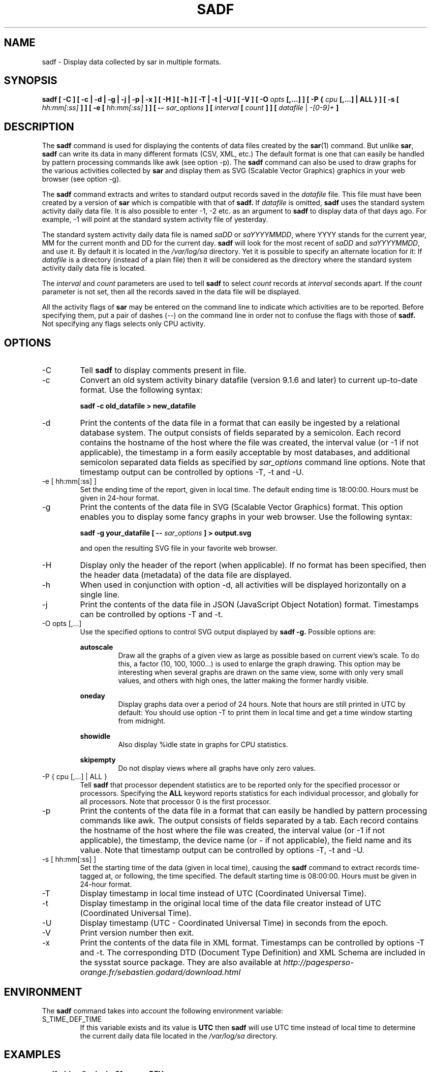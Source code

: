 .TH SADF 1 "NOVEMBER 2016" Linux "Linux User's Manual" -*- nroff -*-
.SH NAME
sadf \- Display data collected by sar in multiple formats.
.SH SYNOPSIS
.B sadf [ -C ] [ -c | -d | -g | -j | -p | -x ] [ -H ] [ -h ] [ -T | -t | -U ] [ -V ] [ -O
.I opts
.B [,...] ] [ -P {
.I cpu
.B [,...] | ALL } ] [ -s [
.I hh:mm[:ss]
.B ] ] [ -e [
.I hh:mm[:ss]
.B ] ] [ --
.I sar_options
.B ] [
.I interval
.B [
.I count
.B ] ] [
.I datafile
|
.I -[0-9]+
.B ]
.SH DESCRIPTION
The
.B sadf
command is used for displaying the contents of data files created by the
.BR sar (1)
command. But unlike
.BR sar ,
.B sadf
can write its data in many different formats (CSV, XML, etc.)
The default format is one that can
easily be handled by pattern processing commands like awk (see option -p).
The
.B sadf
command can also be used to draw graphs for the various activities collected
by
.B sar
and display them as SVG (Scalable Vector Graphics) graphics in your web browser
(see option -g).

The
.B sadf
command extracts and writes to standard output records saved in the
.I datafile
file. This file must have been created by a version of
.B sar
which is compatible with that of
.B sadf.
If
.I datafile
is omitted,
.B sadf
uses the standard system activity daily data file.
It is also possible to enter -1, -2 etc. as an argument to
.B sadf
to display data of that days ago.
For example, -1 will point at the standard system
activity file of yesterday.

The standard system activity daily data file is named
.I saDD
or
.IR saYYYYMMDD ,
where YYYY stands for the current year, MM for the current month and
DD for the current day.
.B sadf
will look for the most recent of
.I saDD
and
.IR saYYYYMMDD ,
and use it. By default it is located in the
.I /var/log/sa
directory. Yet it is possible to specify an alternate location for it:
If
.I datafile
is a directory (instead of a plain file) then it will be considered as
the directory where the standard system activity daily data file is
located.

The
.I interval
and
.I count
parameters are used to tell
.B sadf
to select
.I count
records at
.I interval
seconds apart. If the
.I count
parameter is not set, then all the records saved in the data file will be
displayed.

All the activity flags of
.B sar
may be entered on the command line to indicate which
activities are to be reported. Before specifying them, put a pair of
dashes (--) on the command line in order not to confuse the flags
with those of
.B sadf.
Not specifying any flags selects only CPU activity.

.SH OPTIONS
.IP -C
Tell
.B sadf
to display comments present in file.
.IP -c
Convert an old system activity binary datafile (version 9.1.6 and later)
to current up-to-date format. Use the following syntax:

.B sadf -c old_datafile > new_datafile

.IP -d
Print the contents of the data file in a format that can easily
be ingested by a relational database system. The output consists
of fields separated by a semicolon. Each record contains
the hostname of the host where the file was created, the interval value
(or -1 if not applicable), the timestamp in a form easily acceptable by
most databases, and additional semicolon separated data fields as specified
by
.I sar_options
command line options.
Note that timestamp output can be controlled by options -T, -t and -U.
.IP "-e [ hh:mm[:ss] ]"
Set the ending time of the report, given in local time. The default ending
time is 18:00:00. Hours must be given in 24-hour format.
.IP -g
Print the contents of the data file in SVG (Scalable Vector Graphics) format.
This option enables you to display some fancy graphs in your web browser.
Use the following syntax:

.B sadf -g your_datafile [ --
.I sar_options
.B ] > output.svg

and open the resulting SVG file in your favorite web browser.
.IP -H
Display only the header of the report (when applicable). If no format has
been specified, then the header data (metadata) of the data file are displayed.
.IP -h
When used in conjunction with option -d, all activities
will be displayed horizontally on a single line.
.IP -j
Print the contents of the data file in JSON (JavaScript Object Notation)
format. Timestamps can be controlled by options -T and -t.
.IP "-O opts [,...]"
Use the specified options to control SVG output displayed by
.B sadf -g.
Possible options are:

.B autoscale
.RS
.RS
Draw all the graphs of a given view as large as possible based on current
view's scale. To do this, a factor (10, 100, 1000...) is used to
enlarge the graph drawing.
This option may be interesting when several graphs are drawn on the same
view, some with only very small values, and others with high ones,
the latter making the former hardly visible.
.RE

.B oneday
.RS
Display graphs data over a period of 24 hours. Note that hours are still
printed in UTC by default: You should use option -T to print them in local
time and get a time window starting from midnight.
.RE

.B showidle
.RS
Also display %idle state in graphs for CPU statistics.
.RE

.B skipempty
.RS
Do not display views where all graphs have only zero values.
.RE
.RE
.IP "-P { cpu [,...] | ALL }"
Tell
.B sadf
that processor dependent statistics are to be reported only for the
specified processor or processors. Specifying the
.B ALL
keyword reports statistics for each individual processor, and globally for
all processors. Note that processor 0 is the first processor.
.IP -p
Print the contents of the data file in a format that can
easily be handled by pattern processing commands like awk.
The output consists of fields separated by a tab. Each record contains the
hostname of the host where the file was created, the interval value
(or -1 if not applicable), the timestamp,
the device name (or - if not applicable),
the field name and its value.
Note that timestamp output can be controlled by options -T, -t and -U.
.IP "-s [ hh:mm[:ss] ]"
Set the starting time of the data (given in local time), causing the
.B sadf
command to extract records time-tagged at, or following, the time
specified. The default starting time is 08:00:00.
Hours must be given in 24-hour format.
.IP -T
Display timestamp in local time instead of UTC (Coordinated Universal Time).
.IP -t
Display timestamp in the original local time of the data file creator
instead of UTC (Coordinated Universal Time).
.IP -U
Display timestamp (UTC - Coordinated Universal Time) in seconds from
the epoch.
.IP -V
Print version number then exit.
.IP -x
Print the contents of the data file in XML format.
Timestamps can be controlled by options -T and -t.
The corresponding
DTD (Document Type Definition) and XML Schema are included in the sysstat
source package. They are also available at
.I http://pagesperso-orange.fr/sebastien.godard/download.html

.SH ENVIRONMENT
The
.B sadf
command takes into account the following environment variable:

.IP S_TIME_DEF_TIME
If this variable exists and its value is
.BR UTC
then
.B sadf
will use UTC time instead of local time to determine the current daily data
file located in the
.IR /var/log/sa
directory.
.SH EXAMPLES
.B sadf -d /var/log/sa/sa21 -- -r -n DEV
.RS
Extract memory and network statistics from system activity
file 'sa21', and display them in a format that can be ingested by a
database.
.RE

.B sadf -p -P 1
.RS
Extract CPU statistics for processor 1 (the second processor) from current
daily data file, and display them in a format that can easily be handled
by a pattern processing command.
.RE

.SH BUGS
SVG output (as created by option -g) is fully compliant with SVG 1.1 standard.
Graphics have been succesfully displayed in various web browsers, including
Firefox, Chrome and Opera. Yet SVG rendering is broken on Microsoft browsers
(tested on Internet Explorer 11 and Edge 13.1): So please don't use them.

.SH FILES
.I /var/log/sa/saDD
.br
.I /var/log/sa/saYYYYMMDD
.RS
The standard system activity daily data files and their default location.
YYYY stands for the current year, MM for the current month and DD for the
current day.

.RE
.SH AUTHOR
Sebastien Godard (sysstat <at> orange.fr)
.SH SEE ALSO
.BR sar (1),
.BR sadc (8),
.BR sa1 (8),
.BR sa2 (8),
.BR sysstat (5)

.I http://pagesperso-orange.fr/sebastien.godard/
